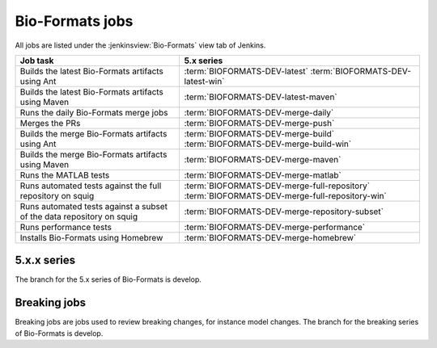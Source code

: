 Bio-Formats jobs
----------------

All jobs are listed under the :jenkinsview:`Bio-Formats` view tab of Jenkins.

.. list-table::
        :header-rows: 1

        -       * Job task
                * 5.x series

        -       * Builds the latest Bio-Formats artifacts using Ant
                * | :term:`BIOFORMATS-DEV-latest`
                    :term:`BIOFORMATS-DEV-latest-win`

        -       * Builds the latest Bio-Formats artifacts using Maven
                * :term:`BIOFORMATS-DEV-latest-maven`

        -       * Runs the daily Bio-Formats merge jobs
                * :term:`BIOFORMATS-DEV-merge-daily`

        -       * Merges the PRs
                * :term:`BIOFORMATS-DEV-merge-push`

        -       * Builds the merge Bio-Formats artifacts using Ant
                * | :term:`BIOFORMATS-DEV-merge-build`
                    :term:`BIOFORMATS-DEV-merge-build-win`

        -       * Builds the merge Bio-Formats artifacts using Maven
                * :term:`BIOFORMATS-DEV-merge-maven`

        -       * Runs the MATLAB tests
                * :term:`BIOFORMATS-DEV-merge-matlab`

        -       * Runs automated tests against the full repository on squig
                * | :term:`BIOFORMATS-DEV-merge-full-repository`
                    :term:`BIOFORMATS-DEV-merge-full-repository-win`

        -       * Runs automated tests against a subset of the data repository on squig
                * :term:`BIOFORMATS-DEV-merge-repository-subset`

        -       * Runs performance tests
                * :term:`BIOFORMATS-DEV-merge-performance`

        -       * Installs Bio-Formats using Homebrew
                * :term:`BIOFORMATS-DEV-merge-homebrew`

5.x.x series
^^^^^^^^^^^^

The branch for the 5.x series of Bio-Formats is develop.

.. glossary::

        :jenkinsjob:`BIOFORMATS-DEV-latest`

                This job builds the latest Bio-Formats artifacts using Ant

                #. |buildBF|
                #. Triggers downstream latest jobs

            See :jenkinsjob:`the build graph <BIOFORMATS-DEV-latest/lastSuccessfulBuild/BuildGraph>`

        :jenkinsjob:`BIOFORMATS-DEV-latest-win`

                This job builds the latest Bio-Formats artifacts using Ant
                on Windows

        :jenkinsjob:`BIOFORMATS-DEV-latest-maven`

            This job builds the latest Bio-Formats artifacts using Maven and
            uploads them to the `OME artifactory`_

        :jenkinsjob:`BIOFORMATS-DEV-merge-daily`

                This job runs the daily Bio-Formats jobs used for reviewing
                the PRs opened against the develop branch of Bio-Formats by
                running basic unit tests and checking for regressions across a
                representative subset of the data repository

                #. Triggers :term:`BIOFORMATS-DEV-merge-push`
                #. Triggers :term:`BIOFORMATS-DEV-merge-build` and :term:`BIOFORMATS-DEV-merge-maven`
                #. Triggers downstream merge projects

                See :jenkinsjob:`the build graph <BIOFORMATS-DEV-merge-daily/lastSuccessfulBuild/BuildGraph>`

        :jenkinsjob:`BIOFORMATS-DEV-merge-push`

                This job merges all the PRs opened against develop

                #. |merge|
                #. Pushes the branch to :bf_scc_branch:`develop/merge/daily`

        :jenkinsjob:`BIOFORMATS-DEV-merge-build`

                This job builds the merge Bio-Formats artifacts using Ant

                #. Checks out :bf_scc_branch:`develop/merge/daily`
                #. |buildBF|
                #. Triggers :term:`BIOFORMATS-DEV-merge-matlab`

        :jenkinsjob:`BIOFORMATS-DEV-merge-build-win`

                This job builds the merge Bio-Formats artifacts using Ant
                on Windows

        :jenkinsjob:`BIOFORMATS-DEV-merge-maven`

            This job builds the merge Bio-Formats artifacts using Maven

        :jenkinsjob:`BIOFORMATS-DEV-merge-matlab`

                This job runs the MATLAB tests of Bio-Formats

                #. Collects the MATLAB artifacts and unit tests from
                   :term:`BIOFORMATS-DEV-merge-build`
                #. Runs the MATLAB unit tests under
                   :file:`components/bio-formats/test/matlab` and collect the results

        :jenkinsjob:`BIOFORMATS-DEV-merge-full-repository`

                This job runs the automated tests against the curated data
                repository on Linux

                #. Checks out :bf_scc_branch:`develop/merge/daily`
                #. Runs automated tests against :file:`/ome/data_repo/curated/`

        :jenkinsjob:`BIOFORMATS-DEV-merge-full-repository-win`

                This job runs the automated tests against the curated data
                repository on Windows

                #. Checks out :bf_scc_branch:`develop/merge/daily`
                #. Runs automated tests against
                   :file:`\\\\squig.openmicroscopy.org.uk\\ome-data-repo\\curated`

        :jenkinsjob:`BIOFORMATS-DEV-merge-repository-subset`

                This job runs the automated tests against a subset of the data
                repository

                #. |merge|
                #. Runs automated tests against a subset of format directories
                   under :file:`/ome/data_repo/curated/`. The list of
                   directories to test by setting a space-separated list of
                   formats for the ``DEFAULT_FORMAT_LIST`` variable.

        :jenkinsjob:`BIOFORMATS-DEV-merge-performance`

                This job runs performance tests against directories on squig

                #. Checks out the :bf_scc_branch:`develop/merge/daily`
                #. Runs file-handles and openbytes-performance tests against
                   files specified by :file:`performance_files.txt`

        :jenkinsjob:`BIOFORMATS-DEV-merge-homebrew`

                This job builds Bio-Formats using MacOS X Homebrew

.. _bf_breaking:

Breaking jobs
^^^^^^^^^^^^^

Breaking jobs are jobs used to review breaking changes, for instance model
changes. The branch for the breaking series of Bio-Formats is develop.

.. glossary::
        :jenkinsjob:`BIOFORMATS-DEV-breaking-trigger`

                This job runs the daily Bio-Formats jobs used for reviewing
                the PRs opened against the develop branch

                #. Triggers :term:`BIOFORMATS-DEV-breaking-push`
                #. Triggers :term:`BIOFORMATS-DEV-breaking-build` and
                   :term:`BIOFORMATS-DEV-breaking-maven`
                #. Triggers downstream jobs

                See :jenkinsjob:`the build graph <BIOFORMATS-DEV-breaking-trigger/lastSuccessfulBuild/BuildGraph>`

        :jenkinsjob:`BIOFORMATS-DEV-breaking-push`

                This job merges all the breaking PRs opened against develop

                #. |merge| labeled as breaking
                #. Pushes the branch to :bf_scc_branch:`develop/breaking/trigger`

        :jenkinsjob:`BIOFORMATS-DEV-breaking-build`

                This job builds the breaking Bio-Formats artifacts using Ant

                #. Checks out :bf_scc_branch:`develop/breaking/trigger`
                #. |buildBF|
                #. Triggers :term:`BIOFORMATS-DEV-breaking-matlab`

        :jenkinsjob:`BIOFORMATS-DEV-breaking-maven`

                This job build the breaking Bio-Formats artifacts using Maven

        :jenkinsjob:`BIOFORMATS-DEV-breaking-matlab`

                This job runs the MATLAB tests of Bio-Formats

                #. Collects the MATLAB artifacts and unit tests from
                   :term:`BIOFORMATS-DEV-breaking-build`
                #. Runs the MATLAB unit tests under
                   :file:`components/bio-formats/test/matlab` and collect the results


        :jenkinsjob:`BIOFORMATS-DEV-breaking-full-repository`

                This job runs the automated tests against the curated data
                repository on Linux

                #. Checks out :bf_scc_branch:`develop/breaking/trigger`
                #. Runs automated tests against :file:`/ome/data_repo/curated/`

        :jenkinsjob:`BIOFORMATS-DEV-breaking-repository-subset`

                This job runs the automated tests against a subset of the data
                repository on Linux

                #. |merge| labeled as breaking
                #. Runs automated tests against a subset of format directories under
                   :file:`/ome/data_repo/curated/`. The list of directories to
                   test by setting a space-separated list of formats for the
                   ``DEFAULT_FORMAT_LIST`` variable.

        :jenkinsjob:`BIOFORMATS-DEV-breaking-performance`

                This job runs performance tests against directories on squig

                #. Checks out the :bf_scc_branch:`develop/breaking/trigger`
                #. Runs file-handles and openbytes-performance tests against
                   files specified by :file:`performance_files.txt`

